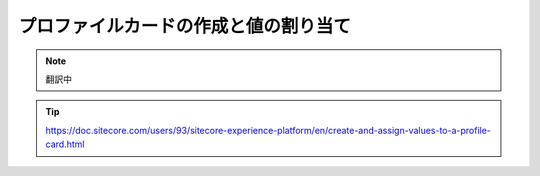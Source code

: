 ##############################################
プロファイルカードの作成と値の割り当て
##############################################

.. note:: 翻訳中

.. tip:: https://doc.sitecore.com/users/93/sitecore-experience-platform/en/create-and-assign-values-to-a-profile-card.html
